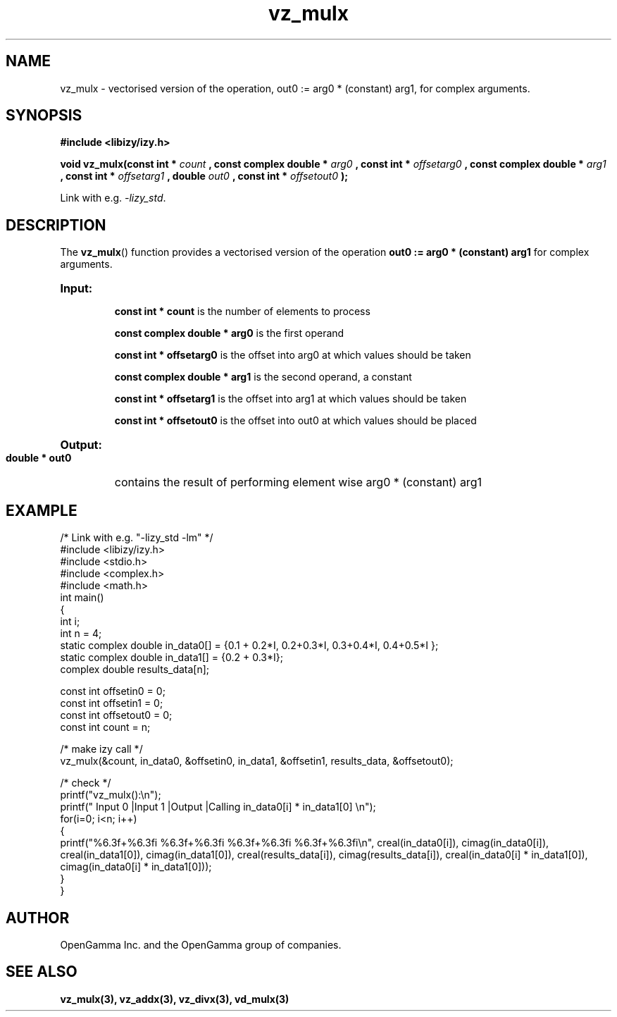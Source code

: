 .\" %%%LICENSE_START(APACHE_V2)
.\"
.\" Copyright (C) 2013 - present by OpenGamma Inc. and the OpenGamma group of companies
.\"
.\" Please see distribution for license.
.\"
.\" %%%LICENSE_END

.TH vz_mulx 3  "15 Jul 2014" "version 0.1"
.SH NAME
vz_mulx - vectorised version of the operation, out0 := arg0 * (constant) arg1, for complex arguments.
.SH SYNOPSIS
.B #include <libizy/izy.h>
.sp
.BI "void vz_mulx(const int * "count
.BI ", const complex double * "arg0
.BI ", const int * "offsetarg0
.BI ", const complex double * "arg1
.BI ", const int * "offsetarg1
.BI ", double "out0
.BI ", const int * "offsetout0
.B ");"


Link with e.g. \fI\-lizy_std\fP.
.SH DESCRIPTION
The 
.BR vz_mulx ()
function provides a vectorised version of the operation 
.B out0 := arg0 * (constant) arg1
for complex arguments.

.HP
.B Input:

.B "const int * count"
is the number of elements to process

.B "const complex double * arg0"
is the first operand

.B "const int * offsetarg0"
is the offset into arg0 at which values should be taken

.B "const complex double * arg1"
is the second operand, a constant

.B "const int * offsetarg1"
is the offset into arg1 at which values should be taken

.B "const int * offsetout0"
is the offset into out0 at which values should be placed

.HP
.BR Output:

.B "double * out0"
contains the result of performing element wise arg0 * (constant) arg1

.PP
.SH EXAMPLE
.nf
/* Link with e.g. "\-lizy_std \-lm" */
#include <libizy/izy.h>
#include <stdio.h>
#include <complex.h>
#include <math.h>
int main()
{
  int i;
  int n = 4;
  static complex double in_data0[] = {0.1 + 0.2*I, 0.2+0.3*I, 0.3+0.4*I, 0.4+0.5*I };
  static complex double in_data1[] = {0.2 + 0.3*I};
  complex double results_data[n];

  const int offsetin0 = 0;
  const int offsetin1 = 0;  
  const int offsetout0 = 0;
  const int count = n;

  /* make izy call */
  vz_mulx(&count, in_data0, &offsetin0, in_data1, &offsetin1, results_data, &offsetout0);

  /* check */
  printf("vz_mulx():\\n");
  printf(" Input 0          |Input 1           |Output            |Calling in_data0[i] * in_data1[0] \\n");
  for(i=0; i<n; i++)
    {
      printf("%6.3f+%6.3fi   %6.3f+%6.3fi     %6.3f+%6.3fi     %6.3f+%6.3fi\\n", creal(in_data0[i]), cimag(in_data0[i]), creal(in_data1[0]), cimag(in_data1[0]), creal(results_data[i]), cimag(results_data[i]), creal(in_data0[i] * in_data1[0]), cimag(in_data0[i] * in_data1[0]));
    }   
}
.fi
.SH AUTHOR
OpenGamma Inc. and the OpenGamma group of companies.
.SH "SEE ALSO"
.B vz_mulx(3), vz_addx(3), vz_divx(3), vd_mulx(3)
